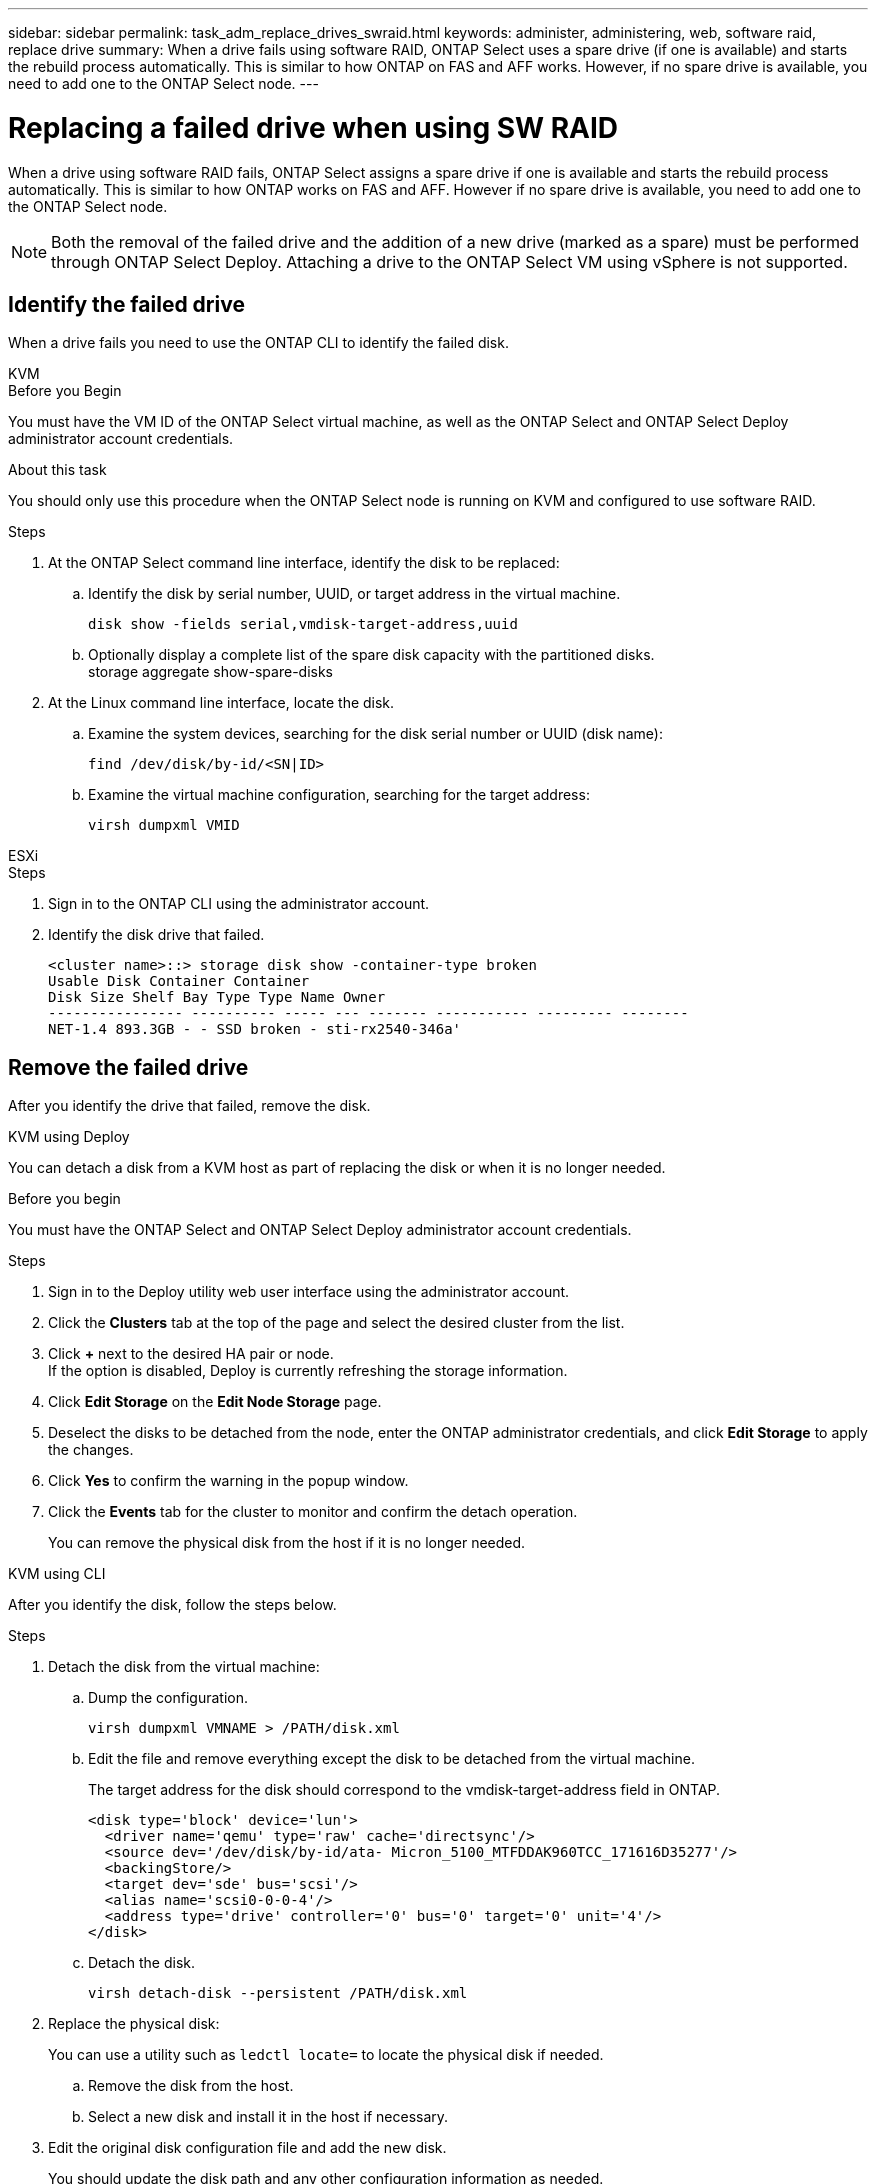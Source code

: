 ---
sidebar: sidebar
permalink: task_adm_replace_drives_swraid.html
keywords: administer, administering, web, software raid, replace drive
summary: When a drive fails using software RAID, ONTAP Select uses a spare drive (if one is available) and starts the rebuild process automatically. This is similar to how ONTAP on FAS and AFF works. However, if no spare drive is available, you need to add one to the ONTAP Select node.
---

= Replacing a failed drive when using SW RAID
:hardbreaks:
:nofooter:
:icons: font
:linkattrs:
:imagesdir: ./media/

[.lead]
When a drive using software RAID fails, ONTAP Select assigns a spare drive if one is available and starts the rebuild process automatically. This is similar to how ONTAP works on FAS and AFF. However if no spare drive is available, you need to add one to the ONTAP Select node.

[NOTE]
Both the removal of the failed drive and the addition of a new drive (marked as a spare) must be performed through ONTAP Select Deploy. Attaching a drive to the ONTAP Select VM using vSphere is not supported.

== Identify the failed drive

When a drive fails you need to use the ONTAP CLI to identify the failed disk.

[role="tabbed-block"]
====

.KVM
--
.Before you Begin
You must have the VM ID of the ONTAP Select virtual machine, as well as the ONTAP Select and ONTAP Select Deploy administrator account credentials.

.About this task
You should only use this procedure when the ONTAP Select node is running on KVM and configured to use software RAID.

.Steps
. At the ONTAP Select command line interface, identify the disk to be replaced:
.. Identify the disk by serial number, UUID, or target address in the virtual machine. 
+
----
disk show -fields serial,vmdisk-target-address,uuid
----

.. Optionally display a complete list of the spare disk capacity with the partitioned disks.
storage aggregate show-spare-disks
. At the Linux command line interface, locate the disk.
.. Examine the system devices, searching for the disk serial number or UUID (disk name):
+
----
find /dev/disk/by-id/<SN|ID>
----

.. Examine the virtual machine configuration, searching for the target address:
+
----
virsh dumpxml VMID
----
--

.ESXi
--
.Steps
. Sign in to the ONTAP CLI using the administrator account.

. Identify the disk drive that failed.
+
----
<cluster name>::> storage disk show -container-type broken
Usable Disk Container Container
Disk Size Shelf Bay Type Type Name Owner
---------------- ---------- ----- --- ------- ----------- --------- --------
NET-1.4 893.3GB - - SSD broken - sti-rx2540-346a'
----
--
====

== Remove the failed drive

After you identify the drive that failed, remove the disk.

[role="tabbed-block"]
====

.KVM using Deploy
--
You can detach a disk from a KVM host as part of replacing the disk or when it is no longer needed.

.Before you begin
You must have the ONTAP Select and ONTAP Select Deploy administrator account credentials.

.Steps
. Sign in to the Deploy utility web user interface using the administrator account.
. Click the *Clusters* tab at the top of the page and select the desired cluster from the list.
. Click *+* next to the desired HA pair or node.
If the option is disabled, Deploy is currently refreshing the storage information.
. Click *Edit Storage* on the *Edit Node Storage* page.
. Deselect the disks to be detached from the node, enter the ONTAP administrator credentials, and click *Edit Storage* to apply the changes.
. Click *Yes* to confirm the warning in the popup window.
. Click the *Events* tab for the cluster to monitor and confirm the detach operation.
+
You can remove the physical disk from the host if it is no longer needed.
--

.KVM using CLI
--
After you identify the disk, follow the steps below.

.Steps
. Detach the disk from the virtual machine:
.. Dump the configuration.
+
----
virsh dumpxml VMNAME > /PATH/disk.xml
----

.. Edit the file and remove everything except the disk to be detached from the virtual machine.
+
The target address for the disk should correspond to the vmdisk-target-address field in ONTAP.
+
----
<disk type='block' device='lun'>
  <driver name='qemu' type='raw' cache='directsync'/>
  <source dev='/dev/disk/by-id/ata- Micron_5100_MTFDDAK960TCC_171616D35277'/>
  <backingStore/>
  <target dev='sde' bus='scsi'/>
  <alias name='scsi0-0-0-4'/>
  <address type='drive' controller='0' bus='0' target='0' unit='4'/>
</disk>
----

.. Detach the disk.
+
----
virsh detach-disk --persistent /PATH/disk.xml
----

. Replace the physical disk:
+
You can use a utility such as `ledctl locate=` to locate the physical disk if needed.

.. Remove the disk from the host.
.. Select a new disk and install it in the host if necessary.
. Edit the original disk configuration file and add the new disk.
+
You should update the disk path and any other configuration information as needed.
+
----
<disk type='block' device='lun'>
  <driver name='qemu' type='raw' cache='directsync'/>
  <source dev='/dev/disk/by-id/ata-Micron_5100_MTFDDAK960TCC_171616D35277'/>
  <backingStore/>
  <target dev='sde' bus='scsi'/>
  <alias name='scsi0-0-0-4'/>
  <address type='drive' controller='0' bus='0' target='0' unit='4'/>
</disk>
----
--

.ESXi
--
.Steps

. Sign in to the Deploy web user interface using the administrator account.

. Click the *Clusters* tab and select the relevant cluster.
+
image:ST_22.jpg[Node details]

.  Click *+* to expand the storage view.
+
image:ST_23.jpg[Edit node storage]

. Click *Edit* to make changes to the attached disks and uncheck the failed drive.
+
image:ST_24.jpg[Storage disk details]

. Provide the cluster credentials and click *Edit Storage*.
+
image:ST_25.jpg[ONTAP credentials]

. Confirm the operation.
+
image:ST_26.jpg[Warning]
--
====

== Add the new spare drive

After you remove the failed drive, add the spare disk.

[role="tabbed-block"]
====

.KVM using Deploy
--
.Attaching a disk using Deploy
You can attach a disk to a KVM host as part of replacing a disk or to add more storage capacity.

.Before you begin
You must have the ONTAP Select and ONTAP Select Deploy administrator account credentials.

The new disk must be physically installed on the KVM Linux host.

.Steps
. Sign in to the Deploy utility web user interface using the administrator account.
. Click the *Clusters* tab at the top of the page and select the desired cluster from the list.
. Click *+* next to the desired HA pair or node.
+
If the option is disabled, Deploy is currently refreshing the storage information.

. Click *Edit Storage* on the *Edit Node Storage* page.
. Select the disks to be attached to the node, enter the ONTAP administrator credentials, and click *Edit Storage* to apply the changes.
. Click the *Events* tab to monitor and confirm the attach operation.
. Examine the node storage configuration to confirm that the disk is attached.
--

.KVM using CLI
--
After you identify and remove the failed drive, you can attach a new drive.

.Steps
. Attach the new disk to the virtual machine.
+
----
virsh attach-disk --persistent /PATH/disk.xml
----

.Results
The disk is assigned as a spare and is available to ONTAP Select. It may take a minute or longer for the disk to become available.

.After you finish
Because the node configuration has changed, you should perform a cluster refresh operation using the Deploy administration utility.
--

.ESXi
--
.Steps

. Sign in to the Deploy web user interface using the administrator account.

. Click the *Clusters* tab and select the relevant cluster.
+
image:ST_27.jpg[HA pair]

. Click *+* to expand the storage view.
+
image:ST_28.jpg[Edit node storage]

. Click *Edit* and confirm that the new drive is available and select it.
+
image:ST_29.jpg[Storage disk details]

. Provide the cluster credentials and click *Edit Storage*.
+
image:ST_30.jpg[Storage disk details]

. Confirm the operation.
+
image:ST_31.jpg[Storage disk details]
--
====

// 2023-09-28, ONTAPDOC-1204